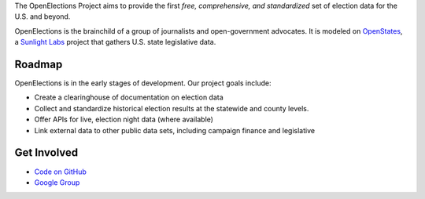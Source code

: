 The OpenElections Project aims to provide the first *free, comprehensive, and standardized* set of election data for the U.S. and beyond.

OpenElections is the brainchild of a group of journalists and open-government advocates. It is modeled on `OpenStates <http://openstates.org/>`_, a `Sunlight Labs <http://sunlightlabs.com>`_  project that gathers U.S. state legislative data.

Roadmap
-------
OpenElections is in the early stages of development. Our project goals include:

* Create a clearinghouse of documentation on election data
* Collect and standardize historical election results at the statewide and county levels.
* Offer APIs for live, election night data (where available)
* Link external data to other public data sets, including campaign finance and legislative

Get Involved
------------
* `Code on GitHub <http://github.com/zstumgoren/openstates/>`_
* `Google Group <https://groups.google.com/forum/#!forum/openelections>`_
